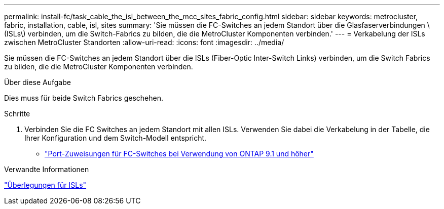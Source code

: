 ---
permalink: install-fc/task_cable_the_isl_between_the_mcc_sites_fabric_config.html 
sidebar: sidebar 
keywords: metrocluster, fabric, installation, cable, isl, sites 
summary: 'Sie müssen die FC-Switches an jedem Standort über die Glasfaserverbindungen \ (ISLs\) verbinden, um die Switch-Fabrics zu bilden, die die MetroCluster Komponenten verbinden.' 
---
= Verkabelung der ISLs zwischen MetroCluster Standorten
:allow-uri-read: 
:icons: font
:imagesdir: ../media/


[role="lead"]
Sie müssen die FC-Switches an jedem Standort über die ISLs (Fiber-Optic Inter-Switch Links) verbinden, um die Switch Fabrics zu bilden, die die MetroCluster Komponenten verbinden.

.Über diese Aufgabe
Dies muss für beide Switch Fabrics geschehen.

.Schritte
. Verbinden Sie die FC Switches an jedem Standort mit allen ISLs. Verwenden Sie dabei die Verkabelung in der Tabelle, die Ihrer Konfiguration und dem Switch-Modell entspricht.
+
** link:concept_port_assignments_for_fc_switches_when_using_ontap_9_1_and_later.html["Port-Zuweisungen für FC-Switches bei Verwendung von ONTAP 9.1 und höher"]




.Verwandte Informationen
link:concept_considerations_isls_mcfc.html["Überlegungen für ISLs"]
